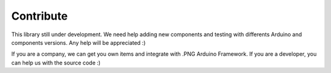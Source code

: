 Contribute
==========

This library still under development. We need help adding new components and testing with differents Arduino and components versions. 
Any help will be appreciated :)

If you are a company, we can get you own items and integrate with .PNG Arduino Framework. If you are a developer, you can help us with the source code :)